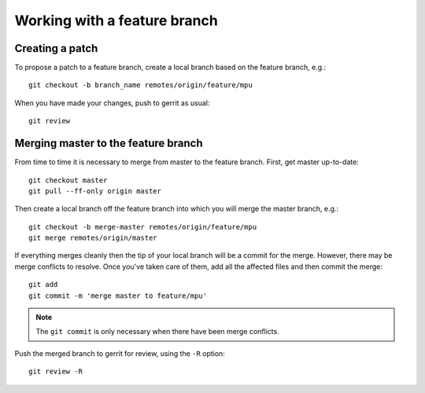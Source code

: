 Working with a feature branch
=============================

Creating a patch
----------------

To propose a patch to a feature branch, create a local branch based on the
feature branch, e.g.::

      git checkout -b branch_name remotes/origin/feature/mpu

When you have made your changes, push to gerrit as usual::

      git review


Merging master to the feature branch
------------------------------------

From time to time it is necessary to merge from master to the feature branch.
First, get master up-to-date::

      git checkout master
      git pull --ff-only origin master

Then create a local branch off the feature branch into which you will merge
the master branch, e.g.::

      git checkout -b merge-master remotes/origin/feature/mpu
      git merge remotes/origin/master

If everything merges cleanly then the tip of your local branch will be a commit
for the merge. However, there may be merge conflicts to resolve. Once you've
taken care of them, add all the affected files and then commit the merge::

      git add
      git commit -m 'merge master to feature/mpu'

.. note::
      The ``git commit`` is only necessary when there have been merge
      conflicts.

Push the merged branch to gerrit for review, using the ``-R`` option::

      git review -R
